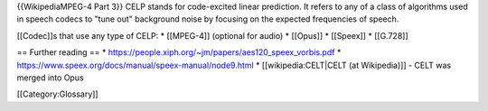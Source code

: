 {{WikipediaMPEG-4 Part 3}} CELP stands for code-excited linear
prediction. It refers to any of a class of algorithms used in speech
codecs to "tune out" background noise by focusing on the expected
frequencies of speech.

[[Codec]]s that use any type of CELP: \* [[MPEG-4]] (optional for audio)
\* [[Opus]] \* [[Speex]] \* [[G.728]]

== Further reading == \*
https://people.xiph.org/~jm/papers/aes120_speex_vorbis.pdf \*
https://www.speex.org/docs/manual/speex-manual/node9.html \*
[[wikipedia:CELT|CELT (at Wikipedia)]] - CELT was merged into Opus

[[Category:Glossary]]
